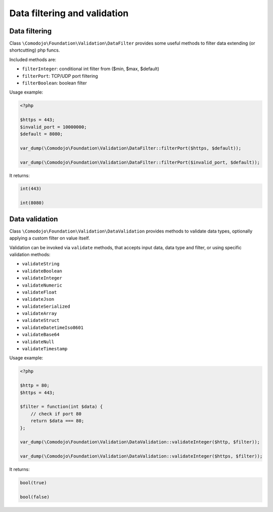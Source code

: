 Data filtering and validation
=============================

Data filtering
--------------

Class ``\Comodojo\Foundation\Validation\DataFilter`` provides some useful methods to filter data extending (or shortcutting) php funcs.

Included methods are:

- ``filterInteger``: conditional int filter from ($min, $max, $default)

- ``filterPort``: TCP/UDP port filtering

- ``filterBoolean``: boolean filter

Usage example:

.. code-block:: php

    <?php

    $https = 443;
    $invalid_port = 10000000;
    $default = 8080;

    var_dump(\Comodojo\Foundation\Validation\DataFilter::filterPort($https, $default));

    var_dump(\Comodojo\Foundation\Validation\DataFilter::filterPort($invalid_port, $default));

It returns:

.. code::

    int(443)

    int(8080)

Data validation
---------------

Class ``\Comodojo\Foundation\Validation\DataValidation`` provides methods to validate data types, optionally applying a custom filter on value itself.

Validation can be invoked via ``validate`` methods, that accepts input data, data type and filter, or using specific validation methods:

- ``validateString``
- ``validateBoolean``
- ``validateInteger``
- ``validateNumeric``
- ``validateFloat``
- ``validateJson``
- ``validateSerialized``
- ``validateArray``
- ``validateStruct``
- ``validateDatetimeIso8601``
- ``validateBase64``
- ``validateNull``
- ``validateTimestamp``

Usage example:

.. code-block:: php

    <?php

    $http = 80;
    $https = 443;

    $filter = function(int $data) {
        // check if port 80
        return $data === 80;
    };

    var_dump(\Comodojo\Foundation\Validation\DataValidation::validateInteger($http, $filter));

    var_dump(\Comodojo\Foundation\Validation\DataValidation::validateInteger($https, $filter));

It returns:

.. code::

    bool(true)

    bool(false)
